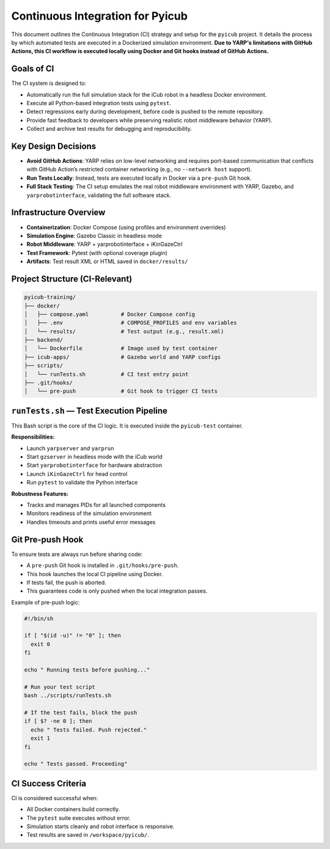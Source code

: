 Continuous Integration for Pyicub
=================================

This document outlines the Continuous Integration (CI) strategy and setup for the ``pyicub`` project. It details the process by which automated tests are executed in a Dockerized simulation environment. **Due to YARP's limitations with GitHub Actions, this CI workflow is executed locally using Docker and Git hooks instead of GitHub Actions.**

Goals of CI
-----------

The CI system is designed to:

- Automatically run the full simulation stack for the iCub robot in a headless Docker environment.
- Execute all Python-based integration tests using ``pytest``.
- Detect regressions early during development, before code is pushed to the remote repository.
- Provide fast feedback to developers while preserving realistic robot middleware behavior (YARP).
- Collect and archive test results for debugging and reproducibility.

Key Design Decisions
--------------------

- **Avoid GitHub Actions**: YARP relies on low-level networking and requires port-based communication that conflicts with GitHub Action’s restricted container networking (e.g., no ``--network host`` support).
- **Run Tests Locally**: Instead, tests are executed locally in Docker via a ``pre-push`` Git hook.
- **Full Stack Testing**: The CI setup emulates the real robot middleware environment with YARP, Gazebo, and ``yarprobotinterface``, validating the full software stack.

Infrastructure Overview
------------------------

- **Containerization**: Docker Compose (using profiles and environment overrides)
- **Simulation Engine**: Gazebo Classic in headless mode
- **Robot Middleware**: YARP + yarprobotinterface + iKinGazeCtrl
- **Test Framework**: Pytest (with optional coverage plugin)
- **Artifacts**: Test result XML or HTML saved in ``docker/results/``

Project Structure (CI-Relevant)
-------------------------------

.. code-block:: text

    pyicub-training/
    ├── docker/
    │   ├── compose.yaml          # Docker Compose config
    │   ├── .env                  # COMPOSE_PROFILES and env variables
    │   └── results/              # Test output (e.g., result.xml)
    ├── backend/
    │   └── Dockerfile            # Image used by test container
    ├── icub-apps/                # Gazebo world and YARP configs
    ├── scripts/
    │   └── runTests.sh           # CI test entry point
    ├── .git/hooks/
    │   └── pre-push              # Git hook to trigger CI tests

``runTests.sh`` — Test Execution Pipeline
-----------------------------------------

This Bash script is the core of the CI logic. It is executed inside the ``pyicub-test`` container.

**Responsibilities:**

- Launch ``yarpserver`` and ``yarprun``
- Start ``gzserver`` in headless mode with the iCub world
- Start ``yarprobotinterface`` for hardware abstraction
- Launch ``iKinGazeCtrl`` for head control
- Run ``pytest`` to validate the Python interface

**Robustness Features:**

- Tracks and manages PIDs for all launched components
- Monitors readiness of the simulation environment
- Handles timeouts and prints useful error messages

Git Pre-push Hook
-----------------

To ensure tests are always run before sharing code:

- A ``pre-push`` Git hook is installed in ``.git/hooks/pre-push``.
- This hook launches the local CI pipeline using Docker.
- If tests fail, the push is aborted.
- This guarantees code is only pushed when the local integration passes.

Example of pre-push logic:

.. code-block:: bash

    #!/bin/sh

    if [ "$(id -u)" != "0" ]; then
      exit 0
    fi

    echo " Running tests before pushing..."

    # Run your test script
    bash ../scripts/runTests.sh

    # If the test fails, block the push
    if [ $? -ne 0 ]; then
      echo " Tests failed. Push rejected."
      exit 1
    fi

    echo " Tests passed. Proceeding"

CI Success Criteria
-------------------

CI is considered successful when:

- All Docker containers build correctly.
- The ``pytest`` suite executes without error.
- Simulation starts cleanly and robot interface is responsive.
- Test results are saved in ``/workspace/pyicub/``.


